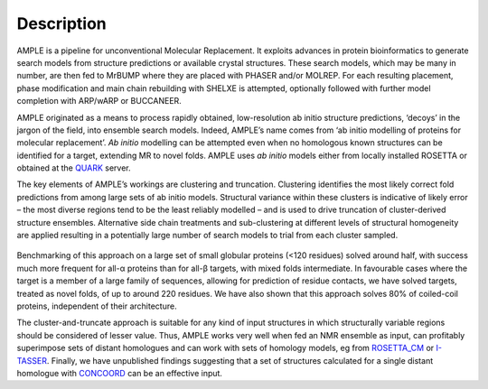 .. _description:

***********
Description
***********

AMPLE is a pipeline for unconventional Molecular Replacement. It exploits advances in protein bioinformatics to generate search models from structure predictions or available crystal structures.  These search models, which may be many in number, are then fed to MrBUMP where they are placed with PHASER and/or MOLREP. For each resulting placement, phase modification and main chain rebuilding with SHELXE is attempted, optionally followed with further model completion with ARP/wARP or BUCCANEER.

AMPLE originated as a means to process rapidly obtained, low-resolution ab initio structure predictions, ‘decoys’ in the jargon of the field, into ensemble search models. Indeed, AMPLE’s name comes from ‘ab initio modelling of proteins for molecular replacement’. *Ab initio* modelling can be attempted even when no homologous known structures can be identified for a target, extending MR to novel folds.  AMPLE uses *ab initio* models either from locally installed ROSETTA or obtained at the `QUARK <http://zhanglab.ccmb.med.umich.edu/QUARK/>`_ server.

The key elements of AMPLE’s workings are clustering and truncation. Clustering identifies the most likely correct fold predictions from among large sets of ab initio models. Structural variance within these clusters is indicative of likely error – the most diverse regions tend to be the least reliably modelled – and is used to drive truncation of cluster-derived structure ensembles. Alternative side chain treatments and sub-clustering at different levels of structural homogeneity are applied resulting in a potentially large number of search models to trial from each cluster sampled.

.. figure:: _static/pipeline.png
   :align: center

Benchmarking of this approach on a large set of small globular proteins (<120 residues) solved around half, with success much more frequent for all-α proteins than for all-β targets, with mixed folds intermediate. In favourable cases where the target is a member of a large family of sequences, allowing for prediction of residue contacts, we have solved targets, treated as novel folds, of up to around 220 residues. We have also shown that this approach solves 80% of coiled-coil proteins, independent of their architecture.

The cluster-and-truncate approach is suitable for any kind of input structures in which structurally variable regions should be considered of lesser value. Thus, AMPLE works very well when fed an NMR ensemble as input, can profitably superimpose sets of distant homologues and can work with sets of homology models, eg from `ROSETTA_CM <https://www.ncbi.nlm.nih.gov/pmc/articles/PMC3811137/>`_ or `I-TASSER <http://zhanglab.ccmb.med.umich.edu/I-TASSER/>`_. Finally, we have unpublished findings suggesting that a set of structures calculated for a single distant homologue with `CONCOORD <http://www3.mpibpc.mpg.de/groups/de_groot/concoord/>`_ can be an effective input.

